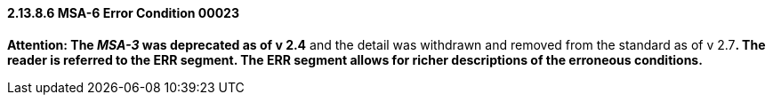 ==== 2.13.8.6 MSA-6 Error Condition 00023

*Attention: The _MSA-3_ was deprecated as of v 2.4* and the detail was withdrawn and removed from the standard as of v 2.7**. The reader is referred to the ERR segment. The ERR segment allows for richer descriptions of the erroneous conditions.**

